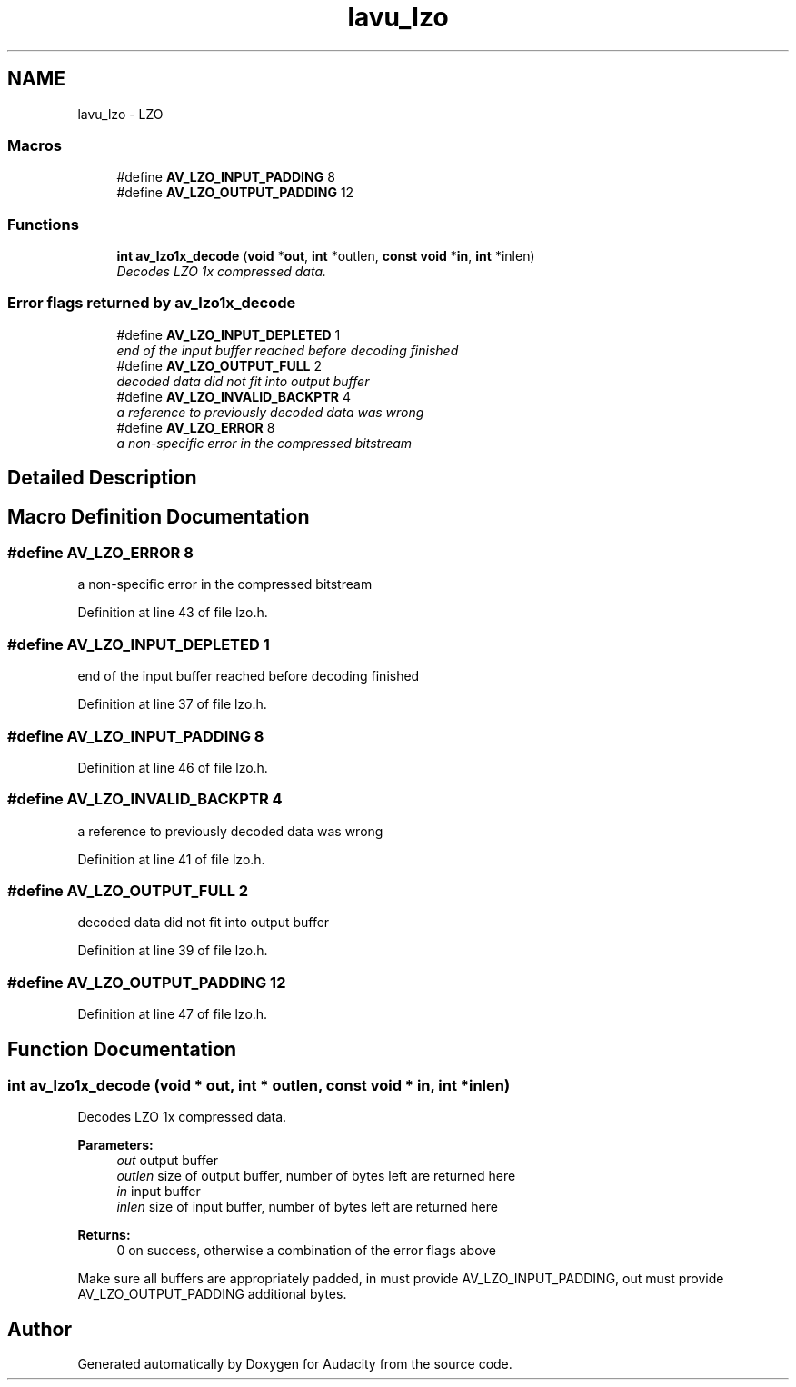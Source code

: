 .TH "lavu_lzo" 3 "Thu Apr 28 2016" "Audacity" \" -*- nroff -*-
.ad l
.nh
.SH NAME
lavu_lzo \- LZO
.SS "Macros"

.in +1c
.ti -1c
.RI "#define \fBAV_LZO_INPUT_PADDING\fP   8"
.br
.ti -1c
.RI "#define \fBAV_LZO_OUTPUT_PADDING\fP   12"
.br
.in -1c
.SS "Functions"

.in +1c
.ti -1c
.RI "\fBint\fP \fBav_lzo1x_decode\fP (\fBvoid\fP *\fBout\fP, \fBint\fP *outlen, \fBconst\fP \fBvoid\fP *\fBin\fP, \fBint\fP *inlen)"
.br
.RI "\fIDecodes LZO 1x compressed data\&. \fP"
.in -1c
.SS "Error flags returned by av_lzo1x_decode"

.in +1c
.ti -1c
.RI "#define \fBAV_LZO_INPUT_DEPLETED\fP   1"
.br
.RI "\fIend of the input buffer reached before decoding finished \fP"
.ti -1c
.RI "#define \fBAV_LZO_OUTPUT_FULL\fP   2"
.br
.RI "\fIdecoded data did not fit into output buffer \fP"
.ti -1c
.RI "#define \fBAV_LZO_INVALID_BACKPTR\fP   4"
.br
.RI "\fIa reference to previously decoded data was wrong \fP"
.ti -1c
.RI "#define \fBAV_LZO_ERROR\fP   8"
.br
.RI "\fIa non-specific error in the compressed bitstream \fP"
.in -1c
.SH "Detailed Description"
.PP 

.SH "Macro Definition Documentation"
.PP 
.SS "#define AV_LZO_ERROR   8"

.PP
a non-specific error in the compressed bitstream 
.PP
Definition at line 43 of file lzo\&.h\&.
.SS "#define AV_LZO_INPUT_DEPLETED   1"

.PP
end of the input buffer reached before decoding finished 
.PP
Definition at line 37 of file lzo\&.h\&.
.SS "#define AV_LZO_INPUT_PADDING   8"

.PP
Definition at line 46 of file lzo\&.h\&.
.SS "#define AV_LZO_INVALID_BACKPTR   4"

.PP
a reference to previously decoded data was wrong 
.PP
Definition at line 41 of file lzo\&.h\&.
.SS "#define AV_LZO_OUTPUT_FULL   2"

.PP
decoded data did not fit into output buffer 
.PP
Definition at line 39 of file lzo\&.h\&.
.SS "#define AV_LZO_OUTPUT_PADDING   12"

.PP
Definition at line 47 of file lzo\&.h\&.
.SH "Function Documentation"
.PP 
.SS "\fBint\fP av_lzo1x_decode (\fBvoid\fP * out, \fBint\fP * outlen, \fBconst\fP \fBvoid\fP * in, \fBint\fP * inlen)"

.PP
Decodes LZO 1x compressed data\&. 
.PP
\fBParameters:\fP
.RS 4
\fIout\fP output buffer 
.br
\fIoutlen\fP size of output buffer, number of bytes left are returned here 
.br
\fIin\fP input buffer 
.br
\fIinlen\fP size of input buffer, number of bytes left are returned here 
.RE
.PP
\fBReturns:\fP
.RS 4
0 on success, otherwise a combination of the error flags above
.RE
.PP
Make sure all buffers are appropriately padded, in must provide AV_LZO_INPUT_PADDING, out must provide AV_LZO_OUTPUT_PADDING additional bytes\&. 
.SH "Author"
.PP 
Generated automatically by Doxygen for Audacity from the source code\&.
